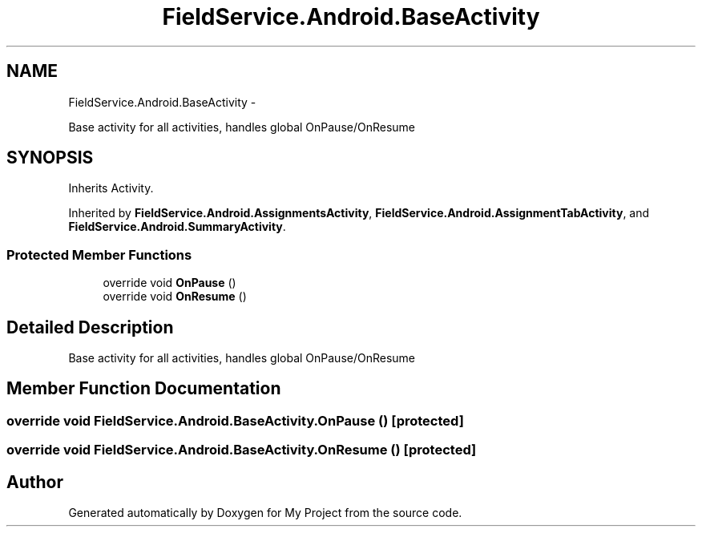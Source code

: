 .TH "FieldService.Android.BaseActivity" 3 "Tue Jul 1 2014" "My Project" \" -*- nroff -*-
.ad l
.nh
.SH NAME
FieldService.Android.BaseActivity \- 
.PP
Base activity for all activities, handles global OnPause/OnResume  

.SH SYNOPSIS
.br
.PP
.PP
Inherits Activity\&.
.PP
Inherited by \fBFieldService\&.Android\&.AssignmentsActivity\fP, \fBFieldService\&.Android\&.AssignmentTabActivity\fP, and \fBFieldService\&.Android\&.SummaryActivity\fP\&.
.SS "Protected Member Functions"

.in +1c
.ti -1c
.RI "override void \fBOnPause\fP ()"
.br
.ti -1c
.RI "override void \fBOnResume\fP ()"
.br
.in -1c
.SH "Detailed Description"
.PP 
Base activity for all activities, handles global OnPause/OnResume 


.SH "Member Function Documentation"
.PP 
.SS "override void FieldService\&.Android\&.BaseActivity\&.OnPause ()\fC [protected]\fP"

.SS "override void FieldService\&.Android\&.BaseActivity\&.OnResume ()\fC [protected]\fP"


.SH "Author"
.PP 
Generated automatically by Doxygen for My Project from the source code\&.
